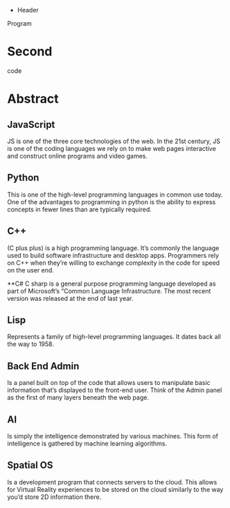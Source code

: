  * Header

Program
* Second

code
* Abstract

** JavaScript 
JS is one of the three core technologies of the web. In the 21st century, JS is one of the coding languages we rely on to make web pages interactive and construct online programs and video games. 

** Python
This is one of the high-level programming languages in common use today. One of the advantages to programming in python is the ability to express concepts in fewer lines than are typically required. 

** C++
(C plus plus) is a high programming language. It’s commonly the language used to build software infrastructure and desktop apps. Programmers rely on C++ when they’re willing to exchange complexity in the code for speed on the user end. 

**C#
C sharp is a general purpose programming language developed as part of Microsoft’s “Common Language Infrastructure. The most recent version was released at the end of last year. 

** Lisp
Represents a family of high-level programming languages. It dates back all the way to 1958.

** Back End Admin
Is a panel built on top of the code that allows users to manipulate basic information that’s displayed to the front-end user. Think of the Admin panel as the first of many layers beneath the web page.  

** AI
Is simply the intelligence demonstrated by various machines. This form of intelligence is gathered by machine learning algorithms. 

** Spatial OS
Is a development program that connects servers to the cloud. This allows for Virtual Reality experiences to be stored on the cloud similarly to the way you’d store 2D information there. 
